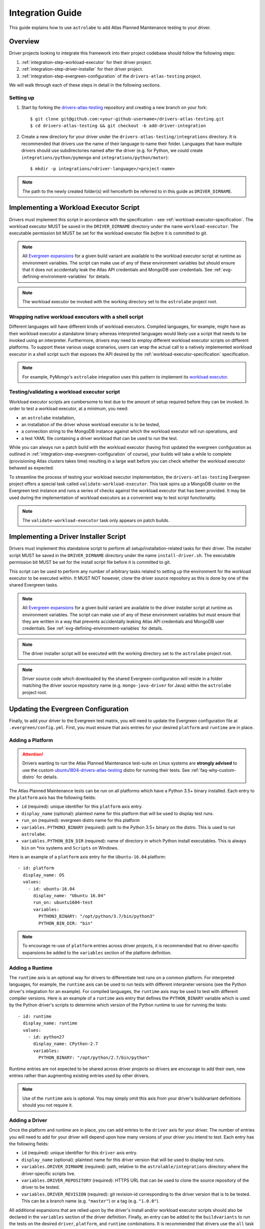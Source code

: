 .. _integration-guide:

Integration Guide
=================

This guide explains how to use ``astrolabe`` to add Atlas Planned Maintenance testing to your driver.


--------
Overview
--------

Driver projects looking to integrate this framework into their project codebase should follow the following steps:

#. :ref:`integration-step-workload-executor` for their driver project.
#. :ref:`integration-step-driver-installer` for their driver project.
#. :ref:`integration-step-evergreen-configuration` of the ``drivers-atlas-testing`` project.


We will walk through each of these steps in detail in the following sections.

Setting up
----------

#. Start by forking the `drivers-atlas-testing <https://github.com/mongodb-labs/drivers-atlas-testing>`_
   repository and creating a new branch on your fork::

     $ git clone git@github.com:<your-github-username>/drivers-atlas-testing.git
     $ cd drivers-atlas-testing && git checkout -b add-driver-integration

#. Create a new directory for your driver under the ``drivers-atlas-testing/integrations`` directory.
   It is recommended that drivers use the name of their language to name their folder.
   Languages that have multiple drivers should use subdirectories named after the driver (e.g. for Python,
   we could create ``integrations/python/pymongo`` and ``integrations/python/motor``)::

   $ mkdir -p integrations/<driver-language>/<project-name>

.. note::

   The path to the newly created folder(s) will henceforth be referred to in this guide as ``DRIVER_DIRNAME``.


.. _integration-step-workload-executor:

---------------------------------------
Implementing a Workload Executor Script
---------------------------------------

Drivers must implement this script in accordance with the specification - see :ref:`workload-executor-specification`.
The workload executor MUST be saved in the ``DRIVER_DIRNAME`` directory under the name ``workload-executor``.
The executable permission bit MUST be set for the workload executor file *before* it is committed to git.

.. note::

   All `Evergreen expansions <https://github.com/evergreen-ci/evergreen/wiki/Project-Files#expansions>`_
   for a given build variant are available to the workload executor script at runtime as environment variables.
   The script can make use of any of these environment variables but should ensure that it does not accidentally
   leak the Atlas API credentials and MongoDB user credentials. See :ref:`evg-defining-environment-variables` for
   details.

.. note::

   The workload executor be invoked with the working directory set to the ``astrolabe`` project root.

.. _wrapping-workload-executor-shell-script:

Wrapping native workload executors with a shell script
------------------------------------------------------

Different languages will have different kinds of workload executors. Compiled languages, for example, might have
as their workload executor a standalone binary whereas interpreted languages would likely use a script that
needs to be invoked using an interpreter. Furthermore, drivers may need to employ different
workload executor scripts on different platforms. To support these various usage scenarios, users can
wrap the actual call to a natively implemented workload executor in a shell script such that exposes the
API desired by the :ref:`workload-executor-specification` specification.

.. note::

   For example, PyMongo's ``astrolabe`` integration uses this pattern to implement its
   `workload executor <https://github.com/mongodb-labs/drivers-atlas-testing/blob/master/integrations/python/pymongo/workload-executor>`_.

Testing/validating a workload executor script
---------------------------------------------

Workload executor scripts are cumbersome to test due to the amount of setup required before they can be
invoked. In order to test a workload executor, at a minimum, you need:

* an ``astrolabe`` installation,
* an installation of the driver whose workload executor is to be tested,
* a connection string to the MongoDB instance against which the workload executor will run operations, and
* a test YAML file containing a driver workload that can be used to run the test.

While you can always run a patch build with the workload executor (having first updated the evergreen configuration
as outlined in :ref:`integration-step-evergreen-configuration` of course), your builds will take a while
to complete (provisioning Atlas clusters takes time) resulting in a large wait before you can check whether
the workload executor behaved as expected.

To streamline the process of testing your workload executor implementation, the ``drivers-atlas-testing`` Evergreen
project offers a special task called ``validate-workload-executor``. This task spins up a MongoDB cluster on the
Evergreen test instance and runs a series of checks against the workload executor that has been provided. It may
be used during the implementation of workload executors as a convenient way to test script functionality.

.. note:: The ``validate-workload-executor`` task only appears on patch builds.


.. _integration-step-driver-installer:

--------------------------------------
Implementing a Driver Installer Script
--------------------------------------

Drivers must implement this standalone script to perform all setup/installation-related tasks for their driver.
The installer script MUST be saved in the ``DRIVER_DIRNAME`` directory under the name ``install-driver.sh``.
The executable permission bit MUST be set for the install script file before it is committed to git.

This script can be used to perform any number of arbitrary tasks related to setting up the environment for
the workload executor to be executed within. It MUST NOT however, clone the driver source repository as this
is done by one of the shared Evergreen tasks.

.. note::

   All `Evergreen expansions <https://github.com/evergreen-ci/evergreen/wiki/Project-Files#expansions>`_
   for a given build variant are available to the driver installer script at runtime as environment variables.
   The script can make use of any of these environment variables but must ensure that they are written in a way that
   prevents accidentally leaking Atlas API credentials and MongoDB user credentials. See
   :ref:`evg-defining-environment-variables` for details.

.. note::

   The driver installer script will be executed with the working directory set to the ``astrolabe`` project root.

.. note::

   Driver source code which downloaded by the shared Evergreen configuration will reside in a folder matching
   the driver source repository name (e.g. ``mongo-java-driver`` for Java) within the ``astrolabe`` project root.


.. _integration-step-evergreen-configuration:

------------------------------------
Updating the Evergreen Configuration
------------------------------------

Finally, to add your driver to the Evergreen test matrix, you will need to update the Evergreen configuration file
at ``.evergreen/config.yml``. First, you must ensure that axis entries for your desired ``platform`` and ``runtime``
are in place.

.. _evg-adding-a-platform:

Adding a Platform
-----------------

.. attention:: Drivers wanting to run the Atlas Planned Maintenance test-suite on Linux systems
   are **strongly advised** to use the custom
   `ubuntu1804-drivers-atlas-testing <https://evergreen.mongodb.com/distros#%23ubuntu1804-drivers-atlas-testing>`_
   distro for running their tests. See :ref:`faq-why-custom-distro` for details.

The Atlas Planned Maintenance tests can be run on all platforms which have a Python 3.5+ binary installed.
Each entry to the ``platform`` axis has the following fields:

* ``id`` (required): unique identifier for this ``platform`` axis entry.
* ``display_name`` (optional): plaintext name for this platform that will be used to display test runs.
* ``run_on`` (required): evergreen distro name for this platform
* ``variables.PYTHON3_BINARY`` (required): path to the Python 3.5+ binary on the distro. This is used to run
  ``astrolabe``.
* ``variables.PYTHON_BIN_DIR`` (required): name of directory in which Python install executables. This is always
  ``bin`` on \*nix systems and ``Scripts`` on Windows.

Here is an example of a ``platform`` axis entry for the ``Ubuntu-16.04`` platform::

  - id: platform
    display_name: OS
    values:
      - id: ubuntu-16.04
        display_name: "Ubuntu 16.04"
        run_on: ubuntu1604-test
        variables:
          PYTHON3_BINARY: "/opt/python/3.7/bin/python3"
          PYTHON_BIN_DIR: "bin"

.. note::

  To encourage re-use of ``platform`` entries across driver projects, it is recommended that no driver-specific
  expansions be added to the ``variables`` section of the platform definition.

.. _evg-adding-a-runtime:

Adding a Runtime
----------------

The ``runtime`` axis is an optional way for drivers to differentiate test runs on a common platform.
For interpreted languages, for example, the ``runtime`` axis can be used to run tests with different interpreter
versions (see the Python driver's integration for an example). For compiled languages, the ``runtime`` axis may be
used to test with different compiler versions. Here is an example of a ``runtime`` axis entry that defines the
``PYTHON_BINARY`` variable which is used by the Python driver's scripts to determine which version of the Python
runtime to use for running the tests::

  - id: runtime
    display_name: runtime
    values:
      - id: python27
        display_name: CPython-2.7
        variables:
          PYTHON_BINARY: "/opt/python/2.7/bin/python"

Runtime entries are not expected to be shared across driver projects so drivers are encourage to add their own,
new entries rather than augmenting existing entries used by other drivers.

.. note::

   Use of the ``runtime`` axis is optional. You may simply omit this axis from your driver's buildvariant
   definitions should you not require it.

.. _evg-adding-a-driver:

Adding a Driver
---------------

Once the platform and runtime are in place, you can add entries to the ``driver`` axis for your driver.
The number of entries you will need to add for your driver will depend upon how many versions of your driver
you intend to test. Each entry has the following fields:

* ``id`` (required): unique identifier for this ``driver`` axis entry.
* ``display_name`` (optional): plaintext name for this driver version that will be used to display test runs.
* ``variables.DRIVER_DIRNAME`` (required): path, relative to the ``astrolable/integrations`` directory where the
  driver-specific scripts live.
* ``variables.DRIVER_REPOSITORY`` (required): HTTPS URL that can be used to clone the source repository of the
  driver to be tested.
* ``variables.DRIVER_REVISION`` (required): git revision-id corresponding to the driver version that is to be tested.
  This can be a branch name (e.g. ``"master"``) or a tag (e.g. ``"1.0.0"``).

All additional expansions that are relied upon by the driver's install and/or workload executor scripts
should also be declared in the ``variables`` section of the driver definition. Finally, an entry can be added to
the ``buildvariants`` to run the tests on the desired ``driver``, ``platform``, and ``runtime`` combinations.
It is recommended that drivers use the ``all`` task tag to to enable all tests on their driver.

Here is an example of the ``driver``-axis entry for the Python driver::

  - id: driver
    display_name: driver
    values:
      - id: pymongo-master
        display_name: "PyMongo (master)"
        variables:
          DRIVER_DIRNAME: "python/pymongo"
          DRIVER_REPOSITORY: "https://github.com/mongodb/mongo-python-driver"
          DRIVER_REVISION: "master"
          PYMONGO_VIRTUALENV_NAME: "pymongotestvenv"

And the corresponding buildvariant definition::

  buildvariants:
  - matrix_name: "tests-python"
    matrix_spec:
      driver: ["pymongo-master"]
      platform: ["ubuntu-16.04"]
      runtime: ["python27"]
    display_name: "${driver} ${platform} ${runtime}"
    tasks:
      - ".all"

.. _evg-defining-environment-variables:

------------------------------
Defining Environment Variables
------------------------------

There are 2 places where you can define the variables needed by your driver's integration scripts
in the Evergreen configuration file:

* The ``driver``-axis: ``key: value`` pairs added to the ``variables`` field of an entry in this axis
  will be available to the driver installer and workload executor scripts as environment variables at runtime.
  This is the ideal place to define variables that are common across all buildvariants of a particular driver.
  See :ref:`evg-adding-a-driver` for details.
* The ``runtime``-axis: ``key-value`` pairs added to the ``variables`` field on an entry in this axis
  will be available to the driver installer and workload executor scripts as environment variables at runtime, provided
  the buildvariant uses the ``runtime`` axis (use of this axis is optional). This is the ideal place to define
  variables that vary across buildvariants for a particular driver. See :ref:`evg-adding-a-runtime` for details.

.. note::

  To encourage re-use of ``platform`` entries across driver projects, it is recommended that no driver-specific
  expansions be added to the ``variables`` section of the platform definition.

.. note::

  Users are asked to be extra cautious while dealing with environment variables that contain sensitive secrets.
  Using these variables in a script that sets ``-xtrace`` can, for instance, result in leaking these secrets
  into Evergreen's log output.
